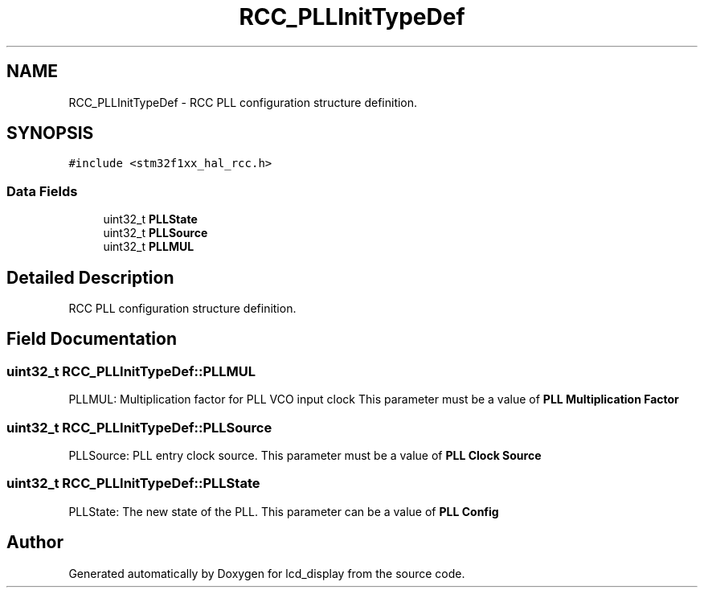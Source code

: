 .TH "RCC_PLLInitTypeDef" 3 "Thu Oct 29 2020" "lcd_display" \" -*- nroff -*-
.ad l
.nh
.SH NAME
RCC_PLLInitTypeDef \- RCC PLL configuration structure definition\&.  

.SH SYNOPSIS
.br
.PP
.PP
\fC#include <stm32f1xx_hal_rcc\&.h>\fP
.SS "Data Fields"

.in +1c
.ti -1c
.RI "uint32_t \fBPLLState\fP"
.br
.ti -1c
.RI "uint32_t \fBPLLSource\fP"
.br
.ti -1c
.RI "uint32_t \fBPLLMUL\fP"
.br
.in -1c
.SH "Detailed Description"
.PP 
RCC PLL configuration structure definition\&. 
.SH "Field Documentation"
.PP 
.SS "uint32_t RCC_PLLInitTypeDef::PLLMUL"
PLLMUL: Multiplication factor for PLL VCO input clock This parameter must be a value of \fBPLL Multiplication Factor\fP 
.SS "uint32_t RCC_PLLInitTypeDef::PLLSource"
PLLSource: PLL entry clock source\&. This parameter must be a value of \fBPLL Clock Source\fP 
.SS "uint32_t RCC_PLLInitTypeDef::PLLState"
PLLState: The new state of the PLL\&. This parameter can be a value of \fBPLL Config\fP 

.SH "Author"
.PP 
Generated automatically by Doxygen for lcd_display from the source code\&.
